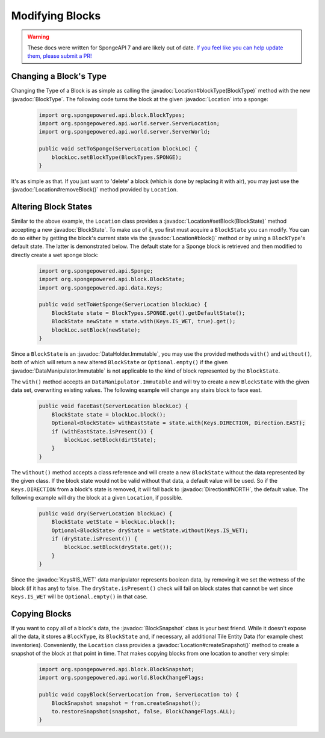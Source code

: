 ================
Modifying Blocks
================

.. warning::
    These docs were written for SpongeAPI 7 and are likely out of date. 
    `If you feel like you can help update them, please submit a PR! <https://github.com/SpongePowered/SpongeDocs>`__

.. javadoc-import::
    org.spongepowered.api.block.BlockSnapshot
    org.spongepowered.api.block.BlockState
    org.spongepowered.api.block.BlockType
    org.spongepowered.api.data.type.DirtTypes
    org.spongepowered.api.world.Location
    org.spongepowered.api.world.server.ServerLocation
    org.spongepowered.api.data.DataManipulator
    org.spongepowered.api.data.DataManipulator.Immutable
    org.spongepowered.api.data.DataHolder
    org.spongepowered.api.data.DataHolder.Immutable
    org.spongepowered.api.util.Direction
    org.spongepowered.api.data.Keys

Changing a Block's Type
~~~~~~~~~~~~~~~~~~~~~~~

Changing the Type of a Block is as simple as calling the :javadoc:`Location#blockType(BlockType)` method with
the new :javadoc:`BlockType`. The following code turns the block at the given :javadoc:`Location` into a
sponge:

 .. code-block:: java

    import org.spongepowered.api.block.BlockTypes;
    import org.spongepowered.api.world.server.ServerLocation;
    import org.spongepowered.api.world.server.ServerWorld;

    public void setToSponge(ServerLocation blockLoc) {
        blockLoc.setBlockType(BlockTypes.SPONGE);
    }

It's as simple as that. If you just want to 'delete' a block (which is done by replacing it with air), you may just
use the :javadoc:`Location#removeBlock()` method provided by ``Location``.

Altering Block States
~~~~~~~~~~~~~~~~~~~~~

Similar to the above example, the ``Location`` class provides a :javadoc:`Location#setBlock(BlockState)` method
accepting a new :javadoc:`BlockState`. To make use of it, you first must acquire a ``BlockState`` you can modify. You
can do so either by getting the block's current state via the :javadoc:`Location#block()` method or by using a
``BlockType``\ 's default state. The latter is demonstrated below. The default state for a Sponge block is retrieved
and then modified to directly create a wet sponge block:

 .. code-block:: java

    import org.spongepowered.api.Sponge;
    import org.spongepowered.api.block.BlockState;
    import org.spongepowered.api.data.Keys;

    public void setToWetSponge(ServerLocation blockLoc) {
        BlockState state = BlockTypes.SPONGE.get().getDefaultState();
        BlockState newState = state.with(Keys.IS_WET, true).get();
        blockLoc.setBlock(newState);
    }

Since a ``BlockState`` is an :javadoc:`DataHolder.Immutable`, you may use the provided methods ``with()`` and
``without()``, both of which will return a new altered ``BlockState`` or ``Optional.empty()`` if the given
:javadoc:`DataManipulator.Immutable` is not applicable to the kind of block represented by the ``BlockState``.

The ``with()`` method accepts an ``DataManipulator.Immutable`` and will try to create a new ``BlockState`` with the
given data set, overwriting existing values. The following example will change any stairs block to face east.

 .. code-block:: java

    public void faceEast(ServerLocation blockLoc) {
        BlockState state = blockLoc.block();
        Optional<BlockState> withEastState = state.with(Keys.DIRECTION, Direction.EAST);
        if (withEastState.isPresent()) {
            blockLoc.setBlock(dirtState);
        }
    }

The ``without()`` method accepts a class reference and will create a new ``BlockState`` without the data
represented by the given class. If the block state would not be valid without that data, a default value will be used.
So if the ``Keys.DIRECTION`` from a block's state is removed, it will fall back to :javadoc:`Direction#NORTH`, 
the default value. 
The following example will dry the block at a given ``Location``, if possible.

 .. code-block:: java

    public void dry(ServerLocation blockLoc) {
        BlockState wetState = blockLoc.block();
        Optional<BlockState> dryState = wetState.without(Keys.IS_WET);
        if (dryState.isPresent()) {
            blockLoc.setBlock(dryState.get());
        }
    }

Since the :javadoc:`Keys#IS_WET` data manipulator represents boolean data, by removing it we set the wetness of the block
(if it has any) to false. The ``dryState.isPresent()`` check will fail on block states that cannot be wet since
``Keys.IS_WET`` will be ``Optional.empty()`` in that case.

Copying Blocks
~~~~~~~~~~~~~~

If you want to copy all of a block's data, the :javadoc:`BlockSnapshot` class is your best friend. While it doesn't
expose all the data, it stores a ``BlockType``, its ``BlockState`` and, if necessary, all additional Tile Entity Data
(for example chest inventories). Conveniently, the ``Location`` class provides a :javadoc:`Location#createSnapshot()`
method to create a snapshot of the block at that point in time. That makes copying blocks from one location to another
very simple:

 .. code-block:: java

    import org.spongepowered.api.block.BlockSnapshot;
    import org.spongepowered.api.world.BlockChangeFlags;

    public void copyBlock(ServerLocation from, ServerLocation to) {
        BlockSnapshot snapshot = from.createSnapshot();
        to.restoreSnapshot(snapshot, false, BlockChangeFlags.ALL);
    }

